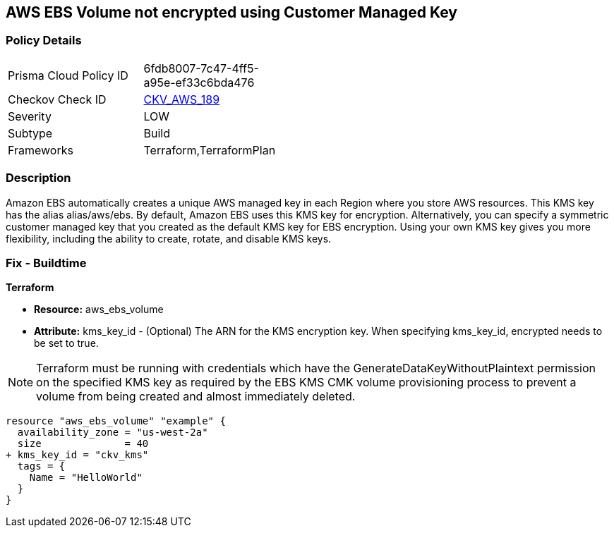 == AWS EBS Volume not encrypted using Customer Managed Key


=== Policy Details 

[width=45%]
[cols="1,1"]
|=== 
|Prisma Cloud Policy ID 
| 6fdb8007-7c47-4ff5-a95e-ef33c6bda476

|Checkov Check ID 
| https://github.com/bridgecrewio/checkov/tree/master/checkov/terraform/checks/resource/aws/EBSVolumeEncryptedWithCMK.py[CKV_AWS_189]

|Severity
|LOW

|Subtype
|Build

|Frameworks
|Terraform,TerraformPlan

|=== 



=== Description 


Amazon EBS automatically creates a unique AWS managed key in each Region where you store AWS resources.
This KMS key has the alias alias/aws/ebs.
By default, Amazon EBS uses this KMS key for encryption.
Alternatively, you can specify a symmetric customer managed key that you created as the default KMS key for EBS encryption.
Using your own KMS key gives you more flexibility, including the ability to create, rotate, and disable KMS keys.

=== Fix - Buildtime


*Terraform* 


* *Resource:* aws_ebs_volume
* *Attribute:* kms_key_id - (Optional) The ARN for the KMS encryption key.
When specifying kms_key_id, encrypted needs to be set to true.

NOTE: Terraform must be running with credentials which have the GenerateDataKeyWithoutPlaintext permission on the specified KMS key as required by the EBS KMS CMK volume provisioning process to prevent a volume from being created and almost immediately deleted.


[source,go]
----
resource "aws_ebs_volume" "example" {
  availability_zone = "us-west-2a"
  size              = 40
+ kms_key_id = "ckv_kms"
  tags = {
    Name = "HelloWorld"
  }
}
----
